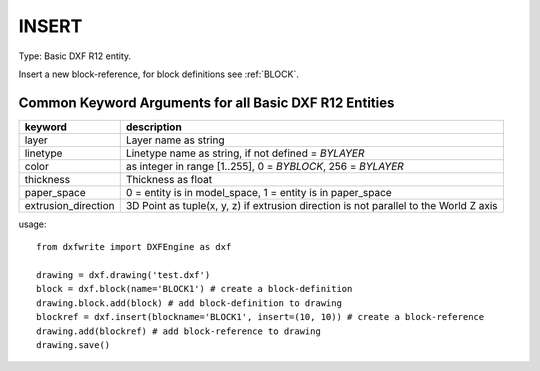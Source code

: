.. _INSERT:

INSERT
======

Type: Basic DXF R12 entity.

Insert a new block-reference, for block definitions see :ref:`BLOCK`.

.. method:: DXFEngine.insert(blockname, insert=(0., 0.), **kwargs)

    :param str blockname: name of block definition
    :param insert: insert point (xy- or xyz-tuple), z-axis is 0 by default
    :param float xscale: x-scale factor, default=1.
    :param float yscale: y-scale factor, default=1.
    :param float zscale: z-scale factor, default=1.
    :param float rotation: rotation angle in degree, default=0.
    :param int columns: column count, default=1
    :param int rows: row count, default=1
    :param float colspacing: column spacing, default=0.
    :param float rowspacing: row spacing, default=0.

Common Keyword Arguments for all Basic DXF R12 Entities
-------------------------------------------------------

=================== =========================================================
keyword             description
=================== =========================================================
layer               Layer name as string
linetype            Linetype name as string, if not defined = `BYLAYER`
color               as integer in range [1..255], 0 = `BYBLOCK`,
                    256 = `BYLAYER`
thickness           Thickness as float
paper_space         0 = entity is in model_space, 1 = entity is in
                    paper_space
extrusion_direction 3D Point as tuple(x, y, z) if extrusion direction is not
                    parallel to the World Z axis
=================== =========================================================

usage::

    from dxfwrite import DXFEngine as dxf

    drawing = dxf.drawing('test.dxf')
    block = dxf.block(name='BLOCK1') # create a block-definition
    drawing.block.add(block) # add block-definition to drawing
    blockref = dxf.insert(blockname='BLOCK1', insert=(10, 10)) # create a block-reference
    drawing.add(blockref) # add block-reference to drawing
    drawing.save()

